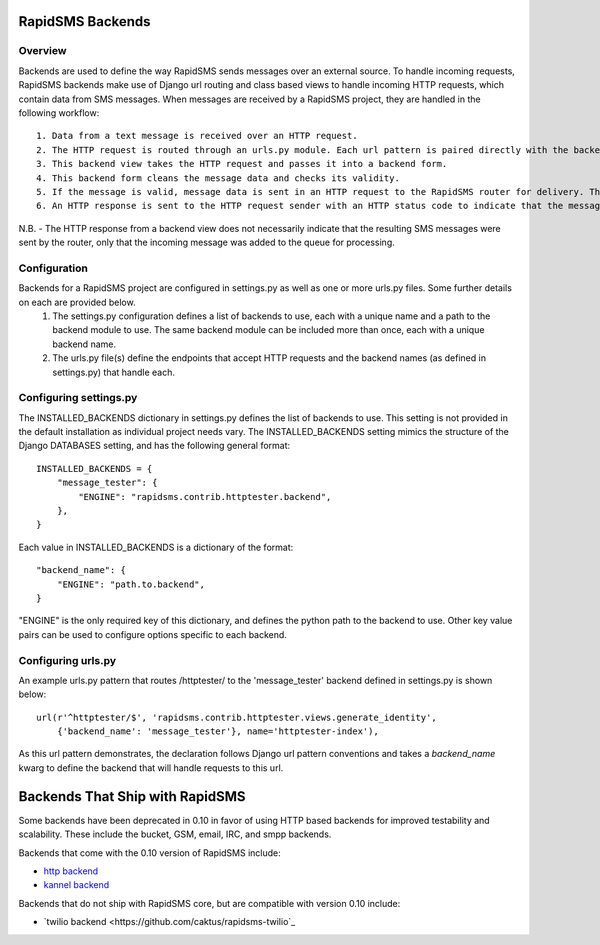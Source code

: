 RapidSMS Backends
=================

Overview
-----------------
Backends are used to define the way RapidSMS sends messages over an external source. To handle incoming requests, RapidSMS backends make use of Django url routing and class based views to handle incoming HTTP requests, which contain data from SMS messages. When messages are received by a RapidSMS project, they are handled in the following workflow::

    1. Data from a text message is received over an HTTP request.
    2. The HTTP request is routed through an urls.py module. Each url pattern is paired directly with the backend view to be used for processing.
    3. This backend view takes the HTTP request and passes it into a backend form.
    4. This backend form cleans the message data and checks its validity.
    5. If the message is valid, message data is sent in an HTTP request to the RapidSMS router for delivery. The router will send outgoing messages through the channels defined by the backend.
    6. An HTTP response is sent to the HTTP request sender with an HTTP status code to indicate that the message was recieved and passed to the router for processing successfully or that there was an error.

N.B. - The HTTP response from a backend view does not necessarily indicate that the resulting SMS messages were sent by the router, only that the incoming message was added to the queue for processing.


Configuration
-------------

Backends for a RapidSMS project are configured in settings.py as well as one or more urls.py files. Some further details on each are provided below.
    1. The settings.py configuration defines a list of backends to use, each with a unique name and a path to the backend module to use. The same backend module can be included more than once, each with a unique backend name.
    2. The urls.py file(s) define the endpoints that accept HTTP requests and the backend names (as defined in settings.py) that handle each.


Configuring settings.py
-----------------------
The INSTALLED_BACKENDS dictionary in settings.py defines the list of backends to use. This setting is not provided in the default installation as individual project needs vary. The INSTALLED_BACKENDS setting mimics the structure of the Django DATABASES setting, and has the following
general format::

    INSTALLED_BACKENDS = {
        "message_tester": {
            "ENGINE": "rapidsms.contrib.httptester.backend",
        },
    }

Each value in INSTALLED_BACKENDS is a dictionary of the format::

    "backend_name": {
        "ENGINE": "path.to.backend",
    }

"ENGINE" is the only required key of this dictionary, and defines the python path to the backend to use. Other key value pairs can be used to configure options specific to each backend.


Configuring urls.py
-------------------

An example urls.py pattern that routes /httptester/ to the 'message_tester' backend defined in settings.py is shown below::

    url(r'^httptester/$', 'rapidsms.contrib.httptester.views.generate_identity',
        {'backend_name': 'message_tester'}, name='httptester-index'),

As this url pattern demonstrates, the declaration follows Django url pattern conventions and takes a `backend_name` kwarg to define the backend that will handle requests to this url.


Backends That Ship with RapidSMS
==================================

Some backends have been deprecated in 0.10 in favor of using HTTP based backends for improved testability and scalability. These include the bucket, GSM, email, IRC, and smpp backends.

Backends that come with the 0.10 version of RapidSMS include:

* `http backend <http://github.com/rapidsms/rapidsms/blob/master/lib/rapidsms/backends/http.py>`_
* `kannel backend <http://github.com/rapidsms/rapidsms/blob/master/lib/rapidsms/backends/kannel.py>`_


Backends that do not ship with RapidSMS core, but are compatible with version 0.10 include:

* `twilio backend <https://github.com/caktus/rapidsms-twilio`_

